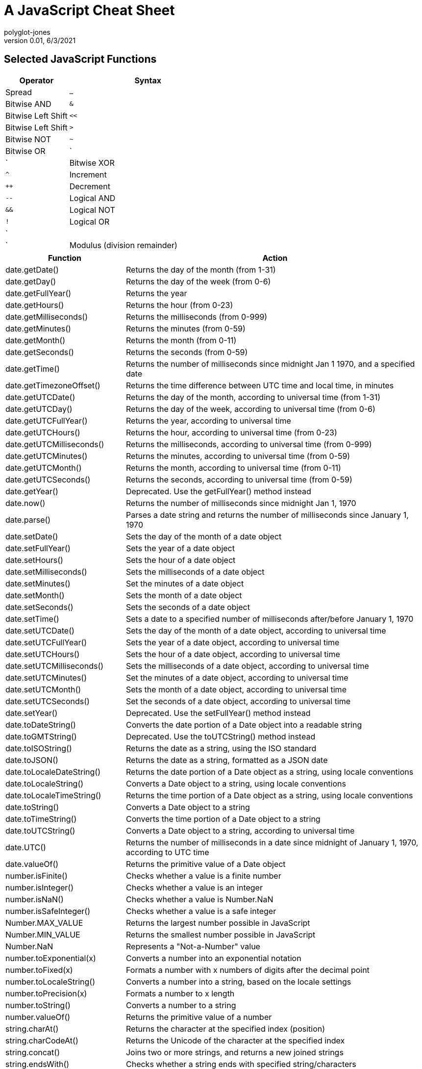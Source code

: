 = A JavaScript Cheat Sheet
polyglot-jones
v0.01, 6/3/2021

:toc:
:toc-placement!:

toc::[]


== Selected JavaScript Functions

[width="100%",cols="2,5",options="header"]
|===
| Operator                      | Syntax
| Spread                        | `...`
| Bitwise AND                   | `&`
| Bitwise Left Shift            | `<<`
| Bitwise Left Shift            | `>`
| Bitwise NOT                   | `~`
| Bitwise OR                    | `|`
| Bitwise XOR                   | `^`
| Increment                     | `++`
| Decrement                     | `--`
| Logical AND                   | `&&`
| Logical NOT                   | `!`
| Logical OR                    | `||`
| Modulus (division remainder)  | `%`
|===

[width="100%",cols="2,5",options="header"]
|===
| Function                    | Action
| date.getDate()              | Returns the day of the month (from 1-31)
| date.getDay()               | Returns the day of the week (from 0-6)
| date.getFullYear()          | Returns the year
| date.getHours()             | Returns the hour (from 0-23)
| date.getMilliseconds()      | Returns the milliseconds (from 0-999)
| date.getMinutes()           | Returns the minutes (from 0-59)
| date.getMonth()             | Returns the month (from 0-11)
| date.getSeconds()           | Returns the seconds (from 0-59)
| date.getTime()              | Returns the number of milliseconds since midnight Jan 1 1970, and a specified date
| date.getTimezoneOffset()    | Returns the time difference between UTC time and local time, in minutes
| date.getUTCDate()           | Returns the day of the month, according to universal time (from 1-31)
| date.getUTCDay()            | Returns the day of the week, according to universal time (from 0-6)
| date.getUTCFullYear()       | Returns the year, according to universal time
| date.getUTCHours()          | Returns the hour, according to universal time (from 0-23)
| date.getUTCMilliseconds()   | Returns the milliseconds, according to universal time (from 0-999)
| date.getUTCMinutes()        | Returns the minutes, according to universal time (from 0-59)
| date.getUTCMonth()          | Returns the month, according to universal time (from 0-11)
| date.getUTCSeconds()        | Returns the seconds, according to universal time (from 0-59)
| date.getYear()              | Deprecated. Use the getFullYear() method instead
| date.now()                  | Returns the number of milliseconds since midnight Jan 1, 1970
| date.parse()                | Parses a date string and returns the number of milliseconds since January 1, 1970
| date.setDate()              | Sets the day of the month of a date object
| date.setFullYear()          | Sets the year of a date object
| date.setHours()             | Sets the hour of a date object
| date.setMilliseconds()      | Sets the milliseconds of a date object
| date.setMinutes()           | Set the minutes of a date object
| date.setMonth()             | Sets the month of a date object
| date.setSeconds()           | Sets the seconds of a date object
| date.setTime()              | Sets a date to a specified number of milliseconds after/before January 1, 1970
| date.setUTCDate()           | Sets the day of the month of a date object, according to universal time
| date.setUTCFullYear()       | Sets the year of a date object, according to universal time
| date.setUTCHours()          | Sets the hour of a date object, according to universal time
| date.setUTCMilliseconds()   | Sets the milliseconds of a date object, according to universal time
| date.setUTCMinutes()        | Set the minutes of a date object, according to universal time
| date.setUTCMonth()          | Sets the month of a date object, according to universal time
| date.setUTCSeconds()        | Set the seconds of a date object, according to universal time
| date.setYear()              | Deprecated. Use the setFullYear() method instead
| date.toDateString()         | Converts the date portion of a Date object into a readable string
| date.toGMTString()          | Deprecated. Use the toUTCString() method instead
| date.toISOString()          | Returns the date as a string, using the ISO standard
| date.toJSON()               | Returns the date as a string, formatted as a JSON date
| date.toLocaleDateString()   | Returns the date portion of a Date object as a string, using locale conventions
| date.toLocaleString()       | Converts a Date object to a string, using locale conventions
| date.toLocaleTimeString()   | Returns the time portion of a Date object as a string, using locale conventions
| date.toString()             | Converts a Date object to a string
| date.toTimeString()         | Converts the time portion of a Date object to a string
| date.toUTCString()          | Converts a Date object to a string, according to universal time
| date.UTC()                  | Returns the number of milliseconds in a date since midnight of January 1, 1970, according to UTC time
| date.valueOf()              | Returns the primitive value of a Date object
| number.isFinite()           | Checks whether a value is a finite number
| number.isInteger()          | Checks whether a value is an integer
| number.isNaN()              | Checks whether a value is Number.NaN
| number.isSafeInteger()      | Checks whether a value is a safe integer
| Number.MAX_VALUE            | Returns the largest number possible in JavaScript
| Number.MIN_VALUE            | Returns the smallest number possible in JavaScript
| Number.NaN                  | Represents a "Not-a-Number" value
| number.toExponential(x)     | Converts a number into an exponential notation
| number.toFixed(x)           | Formats a number with x numbers of digits after the decimal point
| number.toLocaleString()     | Converts a number into a string, based on the locale settings
| number.toPrecision(x)       | Formats a number to x length
| number.toString()           | Converts a number to a string
| number.valueOf()            | Returns the primitive value of a number
| string.charAt()             | Returns the character at the specified index (position)
| string.charCodeAt()         | Returns the Unicode of the character at the specified index
| string.concat()             | Joins two or more strings, and returns a new joined strings
| string.endsWith()           | Checks whether a string ends with specified string/characters
| string.fromCharCode()       | Converts Unicode values to characters
| string.includes()           | Checks whether a string contains the specified string/characters
| string.indexOf()            | Returns the position of the first found occurrence of a specified value in a string
| string.lastIndexOf()        | Returns the position of the last found occurrence of a specified value in a string
| string.length               | Returns the length of a string
| string.localeCompare()      | Compares two strings in the current locale
| string.match()              | Searches a string for a match against a regular expression, and returns the matches
| string.repeat()             | Returns a new string with a specified number of copies of an existing string
| string.replace()            | Replaces every occurrence of a substring (string literal or regex)
| string.search()             | Returns the position of the first occurrence of a substring (string literal or regex)
| string.slice()              | Extracts a part of a string and returns a new string
| string.split()              | Splits a string into an array of substrings
| string.startsWith()         | Checks whether a string begins with specified characters
| string.string[index]        | (zero based)
| string.substr()             | (Old -- use slice)
| string.substring()          | (Old -- use slice)
| string.toLocaleLowerCase()  | Converts a string to lowercase letters, according to the host's locale
| string.toLocaleUpperCase()  | Converts a string to uppercase letters, according to the host's locale
| string.toLowerCase()        | Converts a string to lowercase letters
| string.toString()           | Returns the value of a String object
| string.toUpperCase()        | Converts a string to uppercase letters
| string.trim()               | Removes whitespace from both ends of a string
| string.valueOf()            | Returns the primitive value of a String object
|===